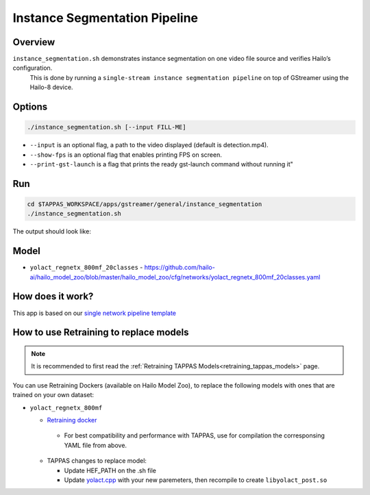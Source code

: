 
Instance Segmentation Pipeline
==============================

Overview
--------

``instance_segmentation.sh`` demonstrates instance segmentation on one video file source and verifies Hailo’s configuration.
 This is done by running a ``single-stream instance segmentation pipeline`` on top of GStreamer using the Hailo-8 device.

Options
-------

.. code-block:: sh

   ./instance_segmentation.sh [--input FILL-ME]


* ``--input`` is an optional flag, a path to the video displayed (default is detection.mp4).
* ``--show-fps``  is an optional flag that enables printing FPS on screen.
* ``--print-gst-launch`` is a flag that prints the ready gst-launch command without running it"

Run
---

.. code-block:: sh

   cd $TAPPAS_WORKSPACE/apps/gstreamer/general/instance_segmentation
   ./instance_segmentation.sh

The output should look like:


.. raw:: html

   <div align="center">
       <img src="readme_resources/instance_segmentation_run.gif" width="640px" height="360px"/>
   </div>

Model
-----


* ``yolact_regnetx_800mf_20classes`` - https://github.com/hailo-ai/hailo_model_zoo/blob/master/hailo_model_zoo/cfg/networks/yolact_regnetx_800mf_20classes.yaml

How does it work?
-----------------

This app is based on our `single network pipeline template <../../../../docs/pipelines/single_network.rst>`_

How to use Retraining to replace models
---------------------------------------

.. note:: It is recommended to first read the :ref:`Retraining TAPPAS Models<retraining_tappas_models>` page. 

You can use Retraining Dockers (available on Hailo Model Zoo), to replace the following models with ones
that are trained on your own dataset:

- ``yolact_regnetx_800mf``
  
  - `Retraining docker <https://github.com/hailo-ai/hailo_model_zoo/tree/master/training/yolact>`_

   - For best compatibility and performance with TAPPAS, use for compilation the corresponsing YAML file from above.
  - TAPPAS changes to replace model:

    - Update HEF_PATH on the .sh file
    - Update `yolact.cpp <https://github.com/hailo-ai/tappas/blob/master/core/hailo/libs/postprocesses/instance_segmentation/yolact.cpp#L458>`_
      with your new paremeters, then recompile to create ``libyolact_post.so``